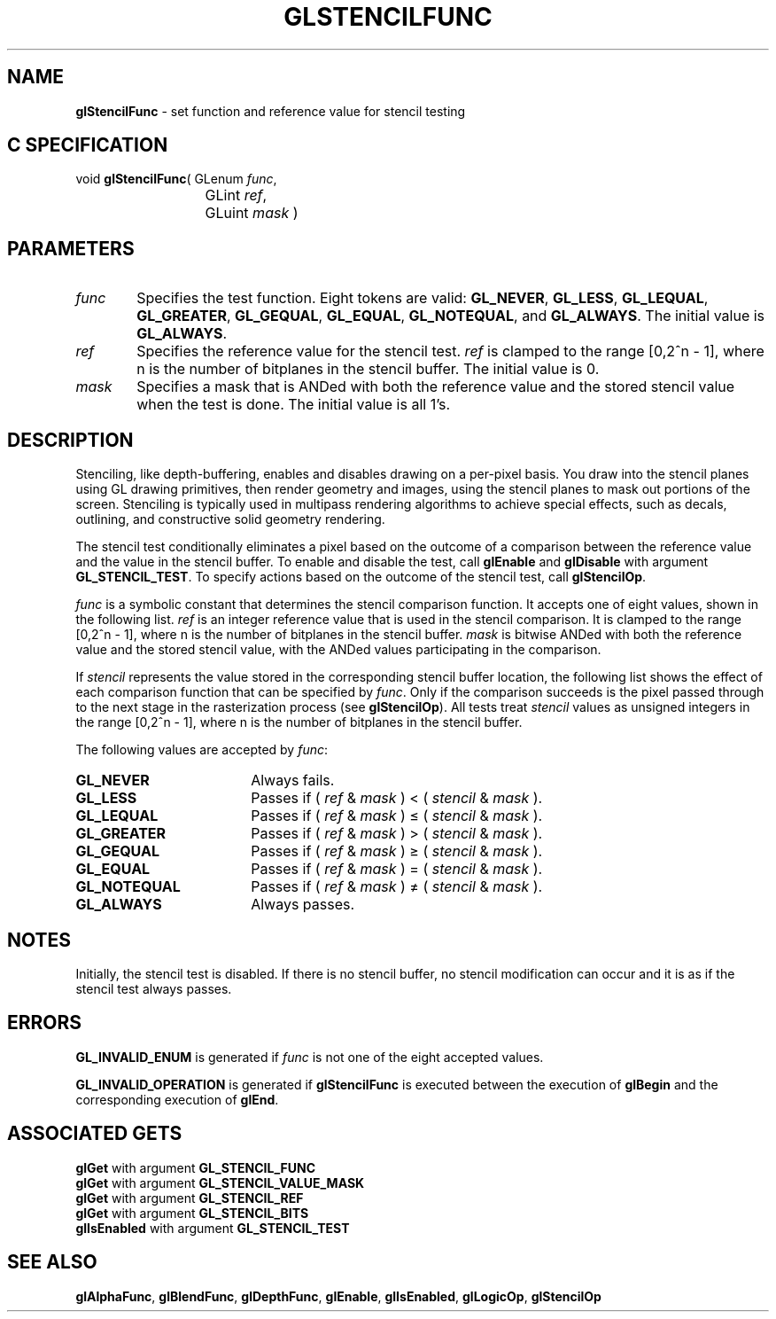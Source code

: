'\" te  
'\"macro stdmacro
.ds Vn Version 1.2
.ds Dt 24 September 1999
.ds Re Release 1.2.1
.ds Dp May 22 14:46
.ds Dm 1 May 22 14:
.ds Xs 21383     6
.TH GLSTENCILFUNC 3G
.SH NAME
.B "glStencilFunc
\- set function and reference value for stencil testing

.SH C SPECIFICATION
void \f3glStencilFunc\fP(
GLenum \fIfunc\fP,
.nf
.ta \w'\f3void \fPglStencilFunc( 'u
	GLint \fIref\fP,
	GLuint \fImask\fP )
.fi

.SH PARAMETERS
.TP \w'\f2func\fP\ \ 'u 
\f2func\fP
Specifies the test function.
Eight tokens are valid:
\%\f3GL_NEVER\fP,
\%\f3GL_LESS\fP,
\%\f3GL_LEQUAL\fP,
\%\f3GL_GREATER\fP,
\%\f3GL_GEQUAL\fP,
\%\f3GL_EQUAL\fP,
\%\f3GL_NOTEQUAL\fP, and
\%\f3GL_ALWAYS\fP. The initial value is \%\f3GL_ALWAYS\fP. 
.TP
\f2ref\fP
Specifies the reference value for the stencil test.
\f2ref\fP is clamped to the range [0,2^n - 1],
where n is the number of bitplanes in the stencil buffer. The
initial value is 0.
.TP
\f2mask\fP
Specifies a mask that is ANDed with both the reference value
and the stored stencil value when the test is done. The initial value
is all 1's. 
.SH DESCRIPTION
Stenciling,
like depth-buffering,
enables and disables drawing on a per-pixel basis.
You draw into the stencil planes using GL drawing primitives,
then render geometry and images,
using the stencil planes to mask out portions of the screen.
Stenciling is typically used in multipass rendering algorithms
to achieve special effects,
such as decals,
outlining,
and constructive solid geometry rendering.
.P
The stencil test conditionally eliminates a pixel based on the outcome
of a comparison between the reference value
and the value in the stencil buffer.
To enable and disable the test, call \%\f3glEnable\fP and \%\f3glDisable\fP
with argument \%\f3GL_STENCIL_TEST\fP.
To specify actions based on the outcome of the stencil test, call
\%\f3glStencilOp\fP.
.P
\f2func\fP is a symbolic constant that determines the stencil comparison function.
It accepts one of eight values,
shown in the following list.
\f2ref\fP is an integer reference value that is used in the stencil comparison.
It is clamped to the range [0,2^n - 1],
where n is the number of bitplanes in the stencil buffer.
\f2mask\fP is bitwise ANDed with both the reference value
and the stored stencil value,
with the ANDed values participating in the comparison.
.P 
If \f2stencil\fP represents the value stored in the corresponding
stencil buffer location,
the following list shows the effect of each comparison function
that can be specified by \f2func\fP.
Only if the comparison succeeds is the pixel passed through
to the next stage in the rasterization process
(see \%\f3glStencilOp\fP).
All tests treat \f2stencil\fP values as unsigned integers in the range
[0,2^n - 1],
where n is the number of bitplanes in the stencil buffer.
.P
The following values are accepted by \f2func\fP:
.TP 18
\%\f3GL_NEVER\fP
Always fails.
.TP
\%\f3GL_LESS\fP
Passes if ( \f2ref\fP & \f2mask\fP ) < ( \f2stencil\fP & \f2mask\fP ). 
.TP
\%\f3GL_LEQUAL\fP
Passes if ( \f2ref\fP & \f2mask\fP ) \(<= ( \f2stencil\fP & \f2mask\fP ).
.TP
\%\f3GL_GREATER\fP
Passes if ( \f2ref\fP & \f2mask\fP ) > ( \f2stencil\fP & \f2mask\fP ).
.TP
\%\f3GL_GEQUAL\fP
Passes if ( \f2ref\fP & \f2mask\fP ) \(>= ( \f2stencil\fP & \f2mask\fP ).
.TP
\%\f3GL_EQUAL\fP
Passes if ( \f2ref\fP & \f2mask\fP ) = ( \f2stencil\fP & \f2mask\fP ).
.TP
\%\f3GL_NOTEQUAL\fP
Passes if ( \f2ref\fP & \f2mask\fP ) \(!=  ( \f2stencil\fP & \f2mask\fP ).
.TP
\%\f3GL_ALWAYS\fP
Always passes.
.SH NOTES
Initially, the stencil test is disabled.
If there is no stencil buffer,
no stencil modification can occur and it is as if
the stencil test always passes.
.SH ERRORS
\%\f3GL_INVALID_ENUM\fP is generated if \f2func\fP is not one of the eight
accepted values.
.P
\%\f3GL_INVALID_OPERATION\fP is generated if \%\f3glStencilFunc\fP
is executed between the execution of \%\f3glBegin\fP
and the corresponding execution of \%\f3glEnd\fP.
.SH ASSOCIATED GETS
\%\f3glGet\fP with argument \%\f3GL_STENCIL_FUNC\fP
.br
\%\f3glGet\fP with argument \%\f3GL_STENCIL_VALUE_MASK\fP
.br
\%\f3glGet\fP with argument \%\f3GL_STENCIL_REF\fP
.br
\%\f3glGet\fP with argument \%\f3GL_STENCIL_BITS\fP
.br
\%\f3glIsEnabled\fP with argument \%\f3GL_STENCIL_TEST\fP
.SH SEE ALSO
\%\f3glAlphaFunc\fP,
\%\f3glBlendFunc\fP,
\%\f3glDepthFunc\fP,
\%\f3glEnable\fP,
\%\f3glIsEnabled\fP,
\%\f3glLogicOp\fP,
\%\f3glStencilOp\fP
